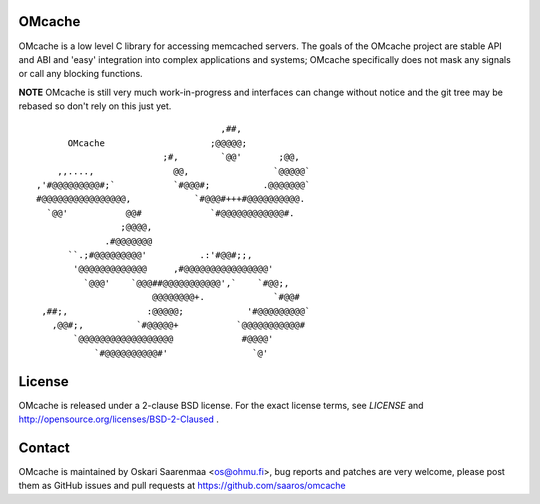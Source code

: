 OMcache
=======

OMcache is a low level C library for accessing memcached servers.  The goals
of the OMcache project are stable API and ABI and 'easy' integration into
complex applications and systems; OMcache specifically does not mask any
signals or call any blocking functions.

**NOTE** OMcache is still very much work-in-progress and interfaces can
change without notice and the git tree may be rebased so don't rely on this
just yet.

::

                                           ,##,
              OMcache                    ;@@@@@;
                                ;#,        `@@'       ;@@,
            ,,....,               @@,                `@@@@@`
        ,'#@@@@@@@@@#;`           `#@@@#;          .@@@@@@@`
        #@@@@@@@@@@@@@@@@,            `#@@@#+++#@@@@@@@@@@.
          `@@'           @@#             `#@@@@@@@@@@@@#.
                        ;@@@@,
                     .#@@@@@@@
              ``.;#@@@@@@@@@'          .:'#@@#;;,
               '@@@@@@@@@@@@@     ,#@@@@@@@@@@@@@@@@'
                 `@@@'    `@@@##@@@@@@@@@@@',`    `#@@;,
                              @@@@@@@@+.             `#@@#
         ,##;,               :@@@@@;            '#@@@@@@@@@`
           ,@@#;,          `#@@@@@+           `@@@@@@@@@@@#
               `@@@@@@@@@@@@@@@@@@             #@@@@'
                   `#@@@@@@@@@@#'                `@'


License
=======

OMcache is released under a 2-clause BSD license.  For the exact license
terms, see `LICENSE` and http://opensource.org/licenses/BSD-2-Claused .

Contact
=======

OMcache is maintained by Oskari Saarenmaa <os@ohmu.fi>, bug reports and
patches are very welcome, please post them as GitHub issues and pull
requests at https://github.com/saaros/omcache
